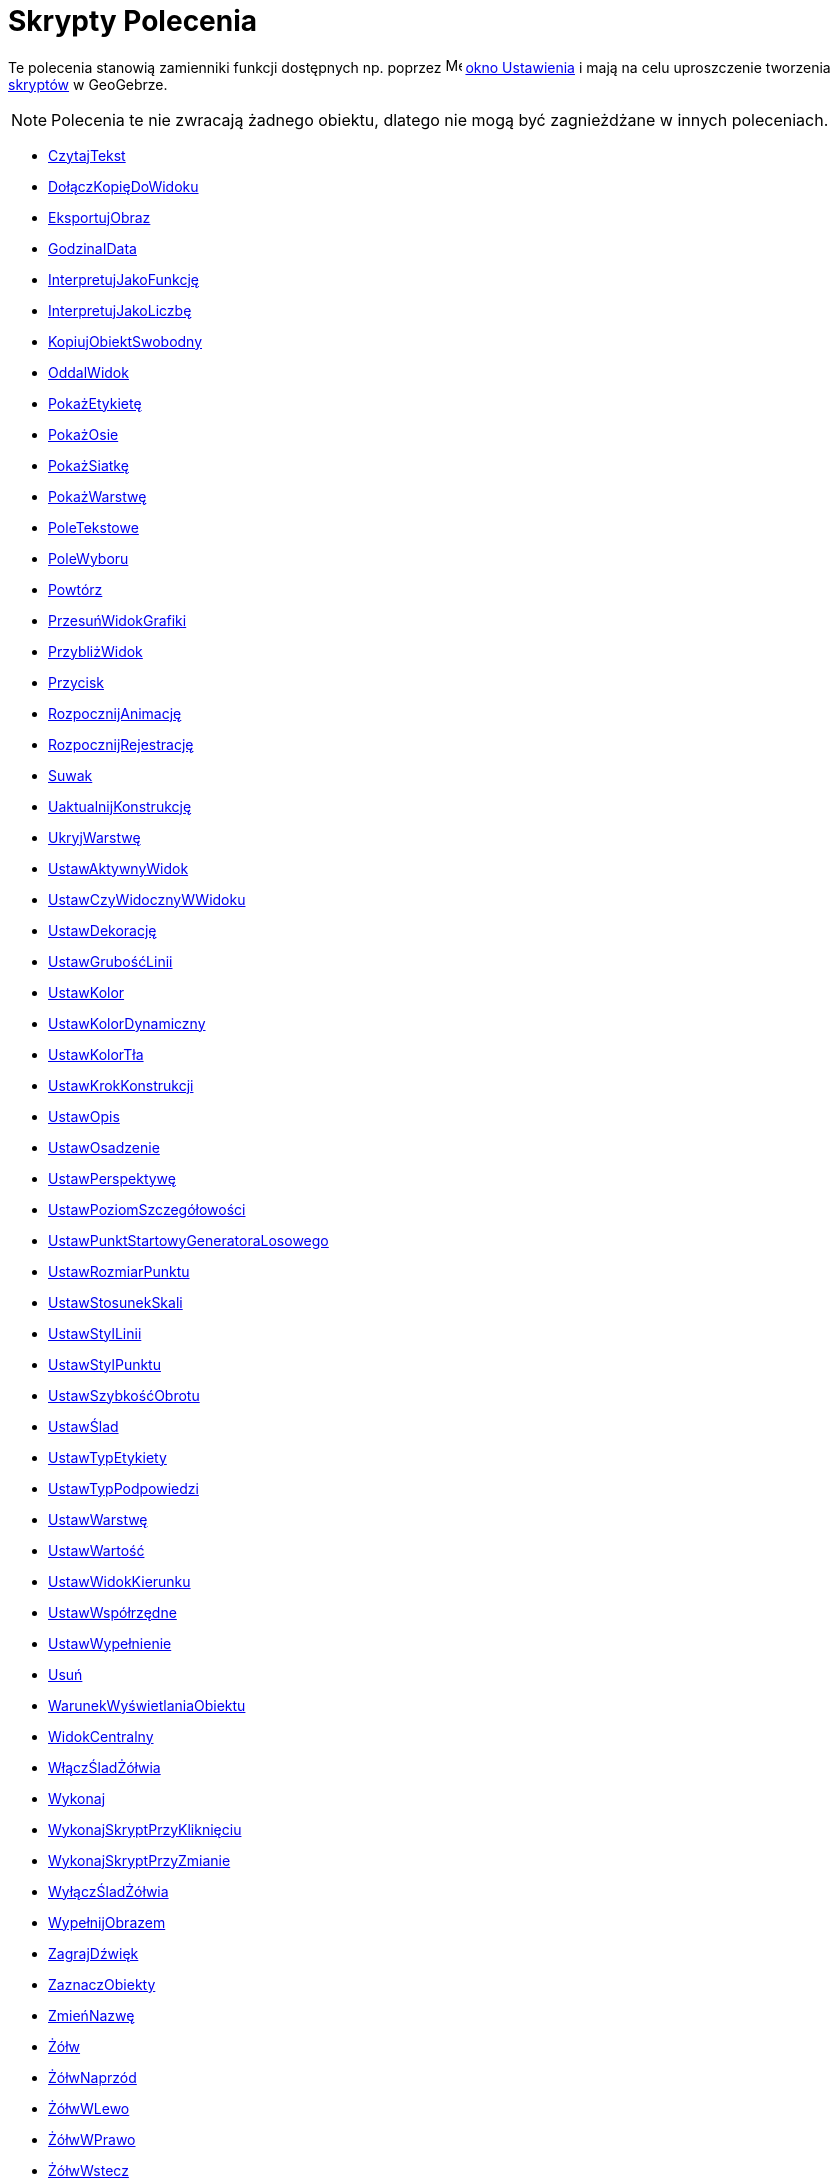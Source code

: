 = Skrypty Polecenia
:page-en: commands/Scripting_Commands
ifdef::env-github[:imagesdir: /en/modules/ROOT/assets/images]

Te polecenia stanowią zamienniki funkcji dostępnych np. poprzez
image:16px-Menu-options.svg.png[Menu-options.svg,width=16,height=16] xref:/Okno_Ustawień_Obiektu.adoc[okno Ustawienia] i
mają na celu uproszczenie tworzenia xref:/Skrypty.adoc[skryptów] w GeoGebrze.

[NOTE]
====

Polecenia te nie zwracają żadnego obiektu, dlatego nie mogą być zagnieżdżane w innych poleceniach.

====

* xref:commands/CzytajTekst.adoc[CzytajTekst]
* xref:commands/DołączKopięDoWidoku.adoc[DołączKopięDoWidoku]
* xref:commands/EksportujObraz.adoc[EksportujObraz]
* xref:commands/GodzinaIData.adoc[GodzinaIData]
* xref:commands/InterpretujJakoFunkcję.adoc[InterpretujJakoFunkcję]
* xref:commands/InterpretujJakoLiczbę.adoc[InterpretujJakoLiczbę]
* xref:commands/KopiujObiektSwobodny.adoc[KopiujObiektSwobodny]
* xref:commands/OddalWidok.adoc[OddalWidok]
* xref:commands/PokażEtykietę.adoc[PokażEtykietę]
* xref:commands/PokażOsie.adoc[PokażOsie]
* xref:commands/PokażSiatkę.adoc[PokażSiatkę]
* xref:commands/PokażWarstwę.adoc[PokażWarstwę]
* xref:commands/PoleTekstowe.adoc[PoleTekstowe]
* xref:commands/PoleWyboru.adoc[PoleWyboru]
* xref:commands/Powtórz.adoc[Powtórz]
* xref:commands/PrzesuńWidokGrafiki.adoc[PrzesuńWidokGrafiki]
* xref:commands/PrzybliżWidok.adoc[PrzybliżWidok]
* xref:commands/Przycisk.adoc[Przycisk]
* xref:commands/RozpocznijAnimację.adoc[RozpocznijAnimację]
* xref:commands/RozpocznijRejestrację.adoc[RozpocznijRejestrację]
* xref:commands/Suwak.adoc[Suwak]
* xref:commands/UaktualnijKonstrukcję.adoc[UaktualnijKonstrukcję]
* xref:commands/UkryjWarstwę.adoc[UkryjWarstwę]
* xref:commands/UstawAktywnyWidok.adoc[UstawAktywnyWidok]
* xref:commands/UstawCzyWidocznyWWidoku.adoc[UstawCzyWidocznyWWidoku]
* xref:commands/UstawDekorację.adoc[UstawDekorację]
* xref:commands/UstawGrubośćLinii.adoc[UstawGrubośćLinii]
* xref:commands/UstawKolor.adoc[UstawKolor]
* xref:commands/UstawKolorDynamiczny.adoc[UstawKolorDynamiczny]
* xref:commands/UstawKolorTła.adoc[UstawKolorTła]
* xref:commands/UstawKrokKonstrukcji.adoc[UstawKrokKonstrukcji]
* xref:commands/UstawOpis.adoc[UstawOpis]
* xref:commands/UstawOsadzenie.adoc[UstawOsadzenie]
* xref:commands/UstawPerspektywę.adoc[UstawPerspektywę]
* xref:commands/UstawPoziomSzczegółowości.adoc[UstawPoziomSzczegółowości]
* xref:commands/UstawPunktStartowyGeneratoraLosowego.adoc[UstawPunktStartowyGeneratoraLosowego]
* xref:commands/UstawRozmiarPunktu.adoc[UstawRozmiarPunktu]
* xref:commands/UstawStosunekSkali.adoc[UstawStosunekSkali]
* xref:commands/UstawStylLinii.adoc[UstawStylLinii]
* xref:commands/UstawStylPunktu.adoc[UstawStylPunktu]
* xref:commands/UstawSzybkośćObrotu.adoc[UstawSzybkośćObrotu]
* xref:commands/UstawŚlad.adoc[UstawŚlad]
* xref:commands/UstawTypEtykiety.adoc[UstawTypEtykiety]
* xref:commands/UstawTypPodpowiedzi.adoc[UstawTypPodpowiedzi]
* xref:commands/UstawWarstwę.adoc[UstawWarstwę]
* xref:commands/UstawWartość.adoc[UstawWartość]
* xref:commands/UstawWidokKierunku.adoc[UstawWidokKierunku]
* xref:commands/UstawWspółrzędne.adoc[UstawWspółrzędne]
* xref:commands/UstawWypełnienie.adoc[UstawWypełnienie]
* xref:commands/Usuń.adoc[Usuń]
* xref:commands/WarunekWyświetlaniaObiektu.adoc[WarunekWyświetlaniaObiektu]
* xref:commands/WidokCentralny.adoc[WidokCentralny]
* xref:commands/WłączŚladŻółwia.adoc[WłączŚladŻółwia]
* xref:commands/Wykonaj.adoc[Wykonaj]
* xref:commands/WykonajSkryptPrzyKliknięciu.adoc[WykonajSkryptPrzyKliknięciu]
* xref:commands/WykonajSkryptPrzyZmianie.adoc[WykonajSkryptPrzyZmianie]
* xref:commands/WyłączŚladŻółwia.adoc[WyłączŚladŻółwia]
* xref:commands/WypełnijObrazem.adoc[WypełnijObrazem]
* xref:commands/ZagrajDźwięk.adoc[ZagrajDźwięk]
* xref:commands/ZaznaczObiekty.adoc[ZaznaczObiekty]
* xref:commands/ZmieńNazwę.adoc[ZmieńNazwę]
* xref:commands/Żółw.adoc[Żółw]
* xref:commands/ŻółwNaprzód.adoc[ŻółwNaprzód]
* xref:commands/ŻółwWLewo.adoc[ŻółwWLewo]
* xref:commands/ŻółwWPrawo.adoc[ŻółwWPrawo]
* xref:commands/ŻółwWstecz.adoc[ŻółwWstecz]
